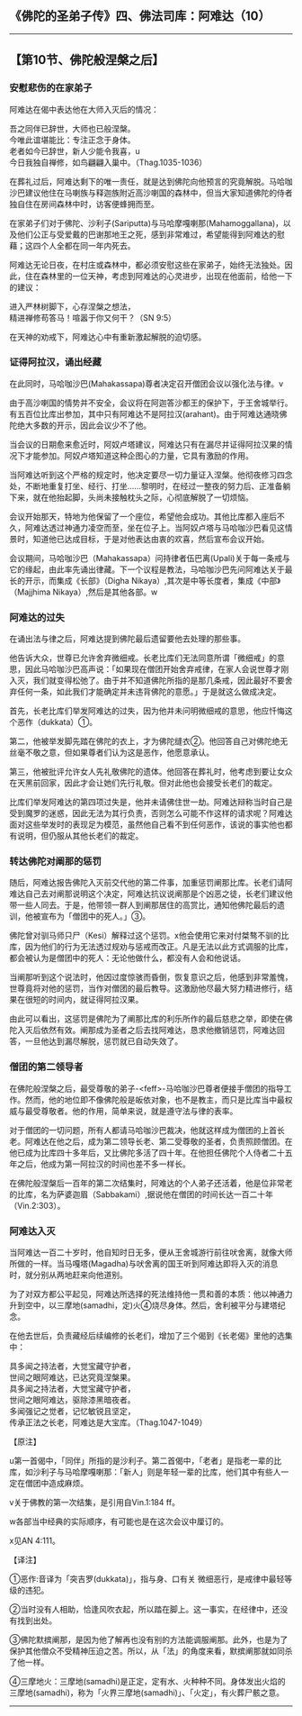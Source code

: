 ** 《佛陀的圣弟子传》四、佛法司库：阿难达（10）
  :PROPERTIES:
  :CUSTOM_ID: 佛陀的圣弟子传四佛法司库阿难达10
  :END:

--------------

** 【第10节、佛陀般涅槃之后】
   :PROPERTIES:
   :CUSTOM_ID: 第10节佛陀般涅槃之后
   :END:
*** 安慰悲伤的在家弟子
    :PROPERTIES:
    :CUSTOM_ID: 安慰悲伤的在家弟子
    :END:
阿难达在偈中表达他在大师入灭后的情况：

吾之同伴已辞世，大师也已般涅槃。\\
今唯此谊堪能比：专注正念于身体。\\
老者如今已辞世，新人少能令我喜，u\\
今日我独自禅修，如鸟翩翩入巢中。（Thag.1035-1036）

在葬礼过后，阿难达剩下的唯一责任，就是达到佛陀向他预言的究竟解脱。马哈咖沙巴建议他住在马喇族与释迦族附近高沙喇国的森林中，但当大家知道佛陀的侍者独自住在房间森林中时，访客便蜂拥而至。

在家弟子们对于佛陀、沙利子(Sariputta)与马哈摩嘎喇那(Mahamoggallana)，以及他们公正与受爱戴的巴谢那地王之死，感到非常难过，希望能得到阿难达的慰藉；这四个人全都在同一年内死去。

阿难达无论日夜，在村庄或森林中，都必须安慰这些在家弟子，始终无法独处。因此，住在森林里的一位天神，考虑到阿难达的心灵进步，出现在他面前，给他一下的建议：

进入严林树脚下，心存涅槃之想法，\\
精进禅修苟答马！喧嚣于你又何干？（SN 9:5）

在天神的劝戒下，阿难达心中有重新激起解脱的迫切感。

*** 证得阿拉汉，诵出经藏
    :PROPERTIES:
    :CUSTOM_ID: 证得阿拉汉诵出经藏
    :END:
在此同时，马哈咖沙巴(Mahakassapa)尊者决定召开僧团会议以强化法与律。v

由于高沙喇国的情势并不安全，会议将在阿迦答沙都王的保护下，于王舍城举行。有五百位比库出参加，其中只有阿难达不是阿拉汉(arahant)。由于阿难达通晓佛陀绝大多数的开示，因此会议少不了他。

当会议的日期愈来愈近时，阿奴卢塔建议，阿难达只有在漏尽并证得阿拉汉果的情况下才能参加。阿奴卢塔知道这种企图心的力量，它具有激励的作用。

当阿难达听到这个严格的规定时，他决定要尽一切力量证入涅槃。他彻夜修习四念处，不断地重复打坐、经行、打坐......黎明时，在经过一整夜的努力后、正准备躺下来，就在他抬起脚，头尚未接触枕头之际，心彻底解脱了一切烦恼。

会议开始那天，特地为他保留了一个座位，希望他会成功。其他比库都入座后不久，阿难达透过神通力凌空而至，坐在位子上。当阿奴卢塔与马哈咖沙巴看见这情景时，知道他已达成目标，于是对他表达由衷的欢喜，然后宣布会议开始。

会议期间，马哈咖沙巴（Mahakassapa）问持律者伍巴离(Upali)关于每一条戒与它的缘起，由此率先诵出律藏。下一个议程是教法，马哈咖沙巴先问阿难达关于最长的开示，而集成《长部》（Digha
Nikaya）,其次是中等长度者，集成《中部》（Majjhima
Nikaya）,然后是其他各部。w

*** 阿难达的过失
    :PROPERTIES:
    :CUSTOM_ID: 阿难达的过失
    :END:
在诵出法与律之后，阿难达提到佛陀最后遗留要他去处理的那些事。

他告诉大众，世尊已允许舍弃微细戒。长老比库们无法同意所谓「微细戒」的意思，因此马哈咖沙巴高声说：「如果现在僧团开始舍弃戒律，在家人会说世尊才刚入灭，我们就变得松弛了。由于并不知道佛陀所指的是那几条戒，因此最好不要舍弃任何一条，如此我们才能确定并未违背佛陀的意愿。」于是就这么做成决定。

首先，长老比库们举发阿难达的过失，因为他并未问明微细戒的意思，他应忏悔这个恶作（dukkata）①。

第二，他被举发脚先踏在佛陀的衣上，才为佛陀缝衣②。他回答自己对佛陀绝无丝毫不敬之意，但如果尊者们认为这是恶作，他愿意承认。

第三，他被批评允许女人先礼敬佛陀的遗体。他回答在葬礼时，他考虑到要让女众在天黑前回家，因此才会让她们先行礼敬。但对此他也会接受长老们的裁定。

比库们举发阿难达的第四项过失是，他并未请佛住世一劫。阿难达辩称当时自己是受到魔罗的迷惑，因此无法为其行负责，否则怎么可能不作这样的请求呢？阿难达面对这些举发时的表现足为模范，虽然他自己看不到任何恶作，该说的事实他也都有说明，但仍服从其他长老们的裁定。

*** 转达佛陀对阐那的惩罚
    :PROPERTIES:
    :CUSTOM_ID: 转达佛陀对阐那的惩罚
    :END:
随后，阿难达报告佛陀入灭前交代他的第二件事，加重惩罚阐那比库。长老们请阿难达自己去对阐那说明这个决定，阿难达抗议说阐那是个凶恶之徒，长老们建议他带一些人同去。于是，他带领一群人到阐那居住的高赏比，通知他佛陀最后的遗训，他被宣布为「僧团中的死人。」③。

佛陀曾对驯马师只尸（Kesi）解释过这个惩罚。x他会使用它来对付桀骜不驯的比库，因为他们的行为无法透过规劝与惩戒而改正。凡是无法以此方式调服的比库，都会被认为是僧团中的死人：无论他做什么，都没有人会和他说话。

当阐那听到这个说法时，他因过度惊骇而昏倒，恢复意识之后，他感到非常羞愧，世尊竟将对他的惩罚，当作对僧团的最后教导。这激励他尽最大努力精进修行，结果在很短的时间内，就证得阿拉汉果。

由此可以看出，这惩罚是佛陀为了阐那比库的利乐所作的最后慈悲之举，即使在佛陀入灭后依然有效。阐那成为圣者之后去找阿难达，恳求他撤销惩罚，阿难达回答，一旦他达到漏尽解脱，惩罚就已自动失效了。

*** 僧团的第二领导者
    :PROPERTIES:
    :CUSTOM_ID: 僧团的第二领导者
    :END:
在佛陀般涅槃之后，最受尊敬的弟子-<feff>-马哈咖沙巴尊者便接手僧团的指导工作。然而，他的地位即不像佛陀般是皈依对象，也不是教主，而只是比库当中最权威与最受尊敬者。他的作用，简单来说，就是遵守法与律的表率。

对于僧团的一切问题，所有人都请马哈咖沙巴裁决，他就这样成为僧团的上首长老。阿难达在他之后，成为第二领导长老、第二受尊敬的圣者，负责照顾僧团。在他已成为比库四十多年后，又比佛陀多活了四十年。在他担任佛陀个人侍者二十五年之后，他成为第一阿拉汉的时间也差不多一样长。

在佛陀般涅槃后一百年的第二次结集时，阿难达的个人弟子还活着，他是位非常老的比库，名为萨婆迦眉（Sabbakami）,据说他在僧团的时间长达一百二十年（Vin.2:303）。

*** 阿难达入灭
    :PROPERTIES:
    :CUSTOM_ID: 阿难达入灭
    :END:
当阿难达一百二十岁时，他自知时日无多，便从王舍城游行前往吠舍离，就像大师所做的一样。当马嘎塔(Magadha)与吠舍离的国王听到阿难达即将入灭的消息时，就分别从两地赶来向他道别。

为了对双方都公平起见，阿难达所选择的死法维持他一贯和善的本质：他以神通力升到空中，以三摩地(samadhi，定)火④烧尽身体。然后，舍利被平分与建塔纪念。

在他去世后，负责藏经后续编修的长老们，增加了三个偈到《长老偈》里他的选集中：

具多闻之持法者，大觉宝藏守护者，\\
世间之眼阿难达，已达究竟涅槃果。\\
具多闻之持法者，大觉宝藏守护者，\\
世间之眼阿难达，驱除漆黑暗夜者。\\
多闻强记之觉者，记忆敏锐且坚定，\\
传承正法之长老，阿难达是大宝库。（Thag.1047-1049）

【原注】

u第一首偈中，「同伴」所指的是沙利子。第二首偈中，「老者」是指老一辈的比库，如沙利子与马哈摩嘎喇那：「新人」则是年轻一辈的比库，他们其中有些人一定在僧团中造成麻烦。

v关于佛教的第一次结集，是引用自Vin.1:184 ff。

w各部当中经典的实际顺序，有可能也是在这次会议中厘订的。

x见AN 4:111。

【译注】

①恶作:音译为「突吉罗(dukkata)」，指与身、口有关
微细恶行，是戒律中最轻等级的违犯。

②当时没有人相助，恰逢风吹衣起，所以踏在脚上。这一事实，在经律中，还没有找到出处。

③佛陀默摈阐那，是因为他了解再也没有别的方法能调服阐那。此外，也是为了保护其他僧众不受精神压迫之苦。所以，从「法」的角度来看，默摈阐那就如同杀了他一样。

④三摩地火：三摩地(samadhi)是正定，定有水、火种种不同。身体发出火焰的三摩地(samadhi)，称为「火界三摩地(samadhi)」、「火定」，有火葬尸骸之意。

--------------

